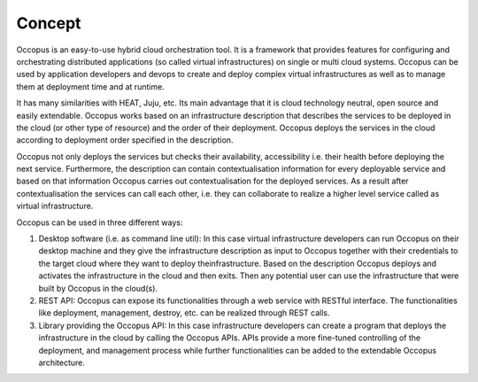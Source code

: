 .. _user-doc-concept:

Concept
#######

Occopus is an easy-to-use hybrid cloud orchestration tool. It is a framework that provides features
for configuring and orchestrating distributed applications (so called virtual infrastructures) on
single or multi cloud systems. Occopus can be used by application developers and devops to create
and deploy complex virtual infrastructures as well as to manage them at deployment time and at runtime.

It has many similarities with HEAT, Juju, etc. Its main advantage that it is
cloud technology neutral, open source and easily extendable. Occopus works based
on an infrastructure description that describes the services to be deployed in
the cloud (or other type of resource) and the order of their deployment. Occopus deploys the services in
the cloud according to deployment order specified in the
description.

Occopus not only deploys the services but checks their
availability, accessibility i.e. their health before deploying the next service. Furthermore,
the description can contain contextualisation information for every
deployable service and based on that information Occopus carries out
contextualisation for the deployed services. As a result after contextualisation
the services can call each other, i.e. they can collaborate to realize a higher
level service called as virtual infrastructure.

Occopus can be used in three different ways:

#. Desktop software (i.e. as command line util): In this case virtual infrastructure
   developers can run Occopus on their desktop machine and they give the infrastructure
   description as input to Occopus together with their credentials to the target cloud
   where they want to deploy theinfrastructure. Based on the description Occopus deploys
   and activates the infrastructure in the cloud and then exits. Then any potential user
   can use the infrastructure that were built by Occopus in the cloud(s).

#. REST API: Occopus can expose its functionalities through a web service with RESTful
   interface. The functionalities like deployment, management, destroy, etc. can
   be realized through REST calls.

#. Library providing the Occopus API: In this case infrastructure developers can create
   a program that deploys the infrastructure in the cloud by calling the Occopus APIs.
   APIs provide a more fine-tuned controlling of the deployment, and management process
   while further functionalities can be added to the extendable Occopus architecture.

